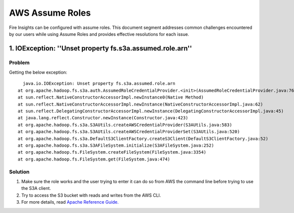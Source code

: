 AWS Assume Roles
====

Fire Insights can be configured with assume roles. This document segment addresses common challenges encountered by our users while using Assume Roles and provides effective resolutions for each issue.

1. IOException: ''Unset property fs.s3a.assumed.role.arn''
--------------

**Problem**
+++++
Getting the below exception:

::

    java.io.IOException: Unset property fs.s3a.assumed.role.arn
  at org.apache.hadoop.fs.s3a.auth.AssumedRoleCredentialProvider.<init>(AssumedRoleCredentialProvider.java:76)
  at sun.reflect.NativeConstructorAccessorImpl.newInstance0(Native Method)
  at sun.reflect.NativeConstructorAccessorImpl.newInstance(NativeConstructorAccessorImpl.java:62)
  at sun.reflect.DelegatingConstructorAccessorImpl.newInstance(DelegatingConstructorAccessorImpl.java:45)
  at java.lang.reflect.Constructor.newInstance(Constructor.java:423)
  at org.apache.hadoop.fs.s3a.S3AUtils.createAWSCredentialProvider(S3AUtils.java:583)
  at org.apache.hadoop.fs.s3a.S3AUtils.createAWSCredentialProviderSet(S3AUtils.java:520)
  at org.apache.hadoop.fs.s3a.DefaultS3ClientFactory.createS3Client(DefaultS3ClientFactory.java:52)
  at org.apache.hadoop.fs.s3a.S3AFileSystem.initialize(S3AFileSystem.java:252)
  at org.apache.hadoop.fs.FileSystem.createFileSystem(FileSystem.java:3354)
  at org.apache.hadoop.fs.FileSystem.get(FileSystem.java:474)
  
**Solution**
+++++++++

#. Make sure the role works and the user trying to enter it can do so from AWS the command line before trying to use the S3A client.
#. Try to access the S3 bucket with reads and writes from the AWS CLI.
#. For more details, read `Apache Reference Guide. <https://hadoop.apache.org/docs/stable/hadoop-aws/tools/hadoop-aws/assumed_roles.html#Troubleshooting_Assumed_Roles>`_
